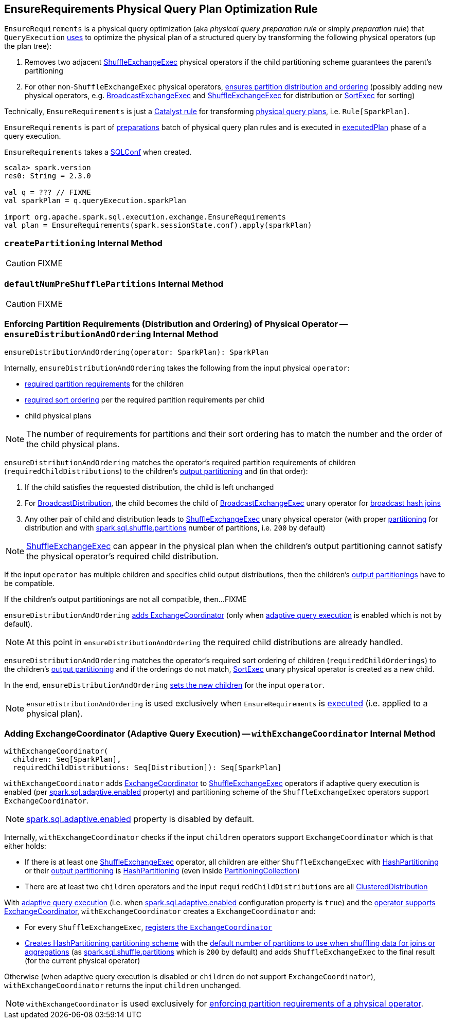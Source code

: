 == [[EnsureRequirements]] EnsureRequirements Physical Query Plan Optimization Rule

[[apply]]
`EnsureRequirements` is a physical query optimization (aka _physical query preparation rule_ or simply _preparation rule_) that `QueryExecution` link:spark-sql-QueryExecution.adoc#preparations[uses] to optimize the physical plan of a structured query by transforming the following physical operators (up the plan tree):

1. Removes two adjacent link:spark-sql-SparkPlan-ShuffleExchangeExec.adoc[ShuffleExchangeExec] physical operators if the child partitioning scheme guarantees the parent's partitioning

1. For other non-``ShuffleExchangeExec`` physical operators, <<ensureDistributionAndOrdering, ensures partition distribution and ordering>> (possibly adding new physical operators, e.g. link:spark-sql-SparkPlan-BroadcastExchangeExec.adoc[BroadcastExchangeExec] and link:spark-sql-SparkPlan-ShuffleExchangeExec.adoc[ShuffleExchangeExec] for distribution or link:spark-sql-SparkPlan-SortExec.adoc[SortExec] for sorting)

Technically, `EnsureRequirements` is just a link:spark-sql-catalyst-Rule.adoc[Catalyst rule] for transforming link:spark-sql-SparkPlan.adoc[physical query plans], i.e. `Rule[SparkPlan]`.

`EnsureRequirements` is part of link:spark-sql-QueryExecution.adoc#preparations[preparations] batch of physical query plan rules and is executed in link:spark-sql-QueryExecution.adoc#executedPlan[executedPlan] phase of a query execution.

[[conf]]
`EnsureRequirements` takes a link:spark-sql-SQLConf.adoc[SQLConf] when created.

[source, scala]
----
scala> spark.version
res0: String = 2.3.0

val q = ??? // FIXME
val sparkPlan = q.queryExecution.sparkPlan

import org.apache.spark.sql.execution.exchange.EnsureRequirements
val plan = EnsureRequirements(spark.sessionState.conf).apply(sparkPlan)
----

=== [[createPartitioning]] `createPartitioning` Internal Method

CAUTION: FIXME

=== [[defaultNumPreShufflePartitions]] `defaultNumPreShufflePartitions` Internal Method

CAUTION: FIXME

=== [[ensureDistributionAndOrdering]] Enforcing Partition Requirements (Distribution and Ordering) of Physical Operator -- `ensureDistributionAndOrdering` Internal Method

[source, scala]
----
ensureDistributionAndOrdering(operator: SparkPlan): SparkPlan
----

Internally, `ensureDistributionAndOrdering` takes the following from the input physical `operator`:

* link:spark-sql-SparkPlan.adoc#requiredChildDistribution[required partition requirements] for the children

* link:spark-sql-SparkPlan.adoc#requiredChildOrdering[required sort ordering] per the required partition requirements per child

* child physical plans

NOTE: The number of requirements for partitions and their sort ordering has to match the number and the order of the child physical plans.

`ensureDistributionAndOrdering` matches the operator's required partition requirements of children (`requiredChildDistributions`) to the children's link:spark-sql-SparkPlan.adoc#outputPartitioning[output partitioning] and (in that order):

1. If the child satisfies the requested distribution, the child is left unchanged

1. For link:spark-sql-BroadcastDistribution.adoc[BroadcastDistribution], the child becomes the child of link:spark-sql-SparkPlan-BroadcastExchangeExec.adoc[BroadcastExchangeExec] unary operator for link:spark-sql-SparkPlan-BroadcastHashJoinExec.adoc[broadcast hash joins]

1. Any other pair of child and distribution leads to link:spark-sql-SparkPlan-ShuffleExchangeExec.adoc[ShuffleExchangeExec] unary physical operator (with proper <<createPartitioning, partitioning>> for distribution and with link:spark-sql-properties.adoc#spark.sql.shuffle.partitions[spark.sql.shuffle.partitions] number of partitions, i.e. `200` by default)

NOTE: link:spark-sql-SparkPlan-ShuffleExchangeExec.adoc[ShuffleExchangeExec] can appear in the physical plan when the children's output partitioning cannot satisfy the physical operator's required child distribution.

If the input `operator` has multiple children and specifies child output distributions, then the children's link:spark-sql-SparkPlan.adoc#outputPartitioning[output partitionings] have to be compatible.

If the children's output partitionings are not all compatible, then...FIXME

`ensureDistributionAndOrdering` <<withExchangeCoordinator, adds ExchangeCoordinator>> (only when link:spark-sql-adaptive-query-execution.adoc[adaptive query execution] is enabled which is not by default).

NOTE: At this point in `ensureDistributionAndOrdering` the required child distributions are already handled.

`ensureDistributionAndOrdering` matches the operator's required sort ordering of children (`requiredChildOrderings`) to the children's link:spark-sql-SparkPlan.adoc#outputPartitioning[output partitioning] and if the orderings do not match, link:spark-sql-SparkPlan-SortExec.adoc#creating-instance[SortExec] unary physical operator is created as a new child.

In the end, `ensureDistributionAndOrdering` link:spark-sql-catalyst-TreeNode.adoc#withNewChildren[sets the new children] for the input `operator`.

NOTE: `ensureDistributionAndOrdering` is used exclusively when `EnsureRequirements` is <<apply, executed>> (i.e. applied to a physical plan).

=== [[withExchangeCoordinator]] Adding ExchangeCoordinator (Adaptive Query Execution) -- `withExchangeCoordinator` Internal Method

[source, scala]
----
withExchangeCoordinator(
  children: Seq[SparkPlan],
  requiredChildDistributions: Seq[Distribution]): Seq[SparkPlan]
----

`withExchangeCoordinator` adds link:spark-sql-ExchangeCoordinator.adoc[ExchangeCoordinator] to link:spark-sql-SparkPlan-ShuffleExchangeExec.adoc[ShuffleExchangeExec] operators if adaptive query execution is enabled (per link:spark-sql-properties.adoc#spark.sql.adaptive.enabled[spark.sql.adaptive.enabled] property) and partitioning scheme of the `ShuffleExchangeExec` operators support `ExchangeCoordinator`.

NOTE: link:spark-sql-properties.adoc#spark.sql.adaptive.enabled[spark.sql.adaptive.enabled] property is disabled by default.

[[supportsCoordinator]]
Internally, `withExchangeCoordinator` checks if the input `children` operators support `ExchangeCoordinator` which is that either holds:

* If there is at least one link:spark-sql-SparkPlan-ShuffleExchangeExec.adoc[ShuffleExchangeExec] operator, all children are either `ShuffleExchangeExec` with link:spark-sql-SparkPlan-Partitioning.adoc#HashPartitioning[HashPartitioning] or their link:spark-sql-SparkPlan.adoc#outputPartitioning[output partitioning] is link:spark-sql-SparkPlan-Partitioning.adoc#HashPartitioning[HashPartitioning] (even inside link:spark-sql-SparkPlan-Partitioning.adoc#PartitioningCollection[PartitioningCollection])

* There are at least two `children` operators and the input `requiredChildDistributions` are all link:spark-sql-ClusteredDistribution.adoc[ClusteredDistribution]

With link:spark-sql-adaptive-query-execution.adoc[adaptive query execution] (i.e. when link:spark-sql-adaptive-query-execution.adoc#spark.sql.adaptive.enabled[spark.sql.adaptive.enabled] configuration property is `true`) and the <<supportsCoordinator, operator supports ExchangeCoordinator>>, `withExchangeCoordinator` creates a `ExchangeCoordinator` and:

* For every `ShuffleExchangeExec`, link:spark-sql-SparkPlan-ShuffleExchangeExec.adoc#coordinator[registers the `ExchangeCoordinator`]

* <<createPartitioning, Creates HashPartitioning partitioning scheme>> with the link:spark-sql-SQLConf.adoc#numShufflePartitions[default number of partitions to use when shuffling data for joins or aggregations] (as link:spark-sql-properties.adoc#spark.sql.shuffle.partitions[spark.sql.shuffle.partitions] which is `200` by default) and adds `ShuffleExchangeExec` to the final result (for the current physical operator)

Otherwise (when adaptive query execution is disabled or `children` do not support `ExchangeCoordinator`), `withExchangeCoordinator` returns the input `children` unchanged.

NOTE: `withExchangeCoordinator` is used exclusively for <<ensureDistributionAndOrdering, enforcing partition requirements of a physical operator>>.
